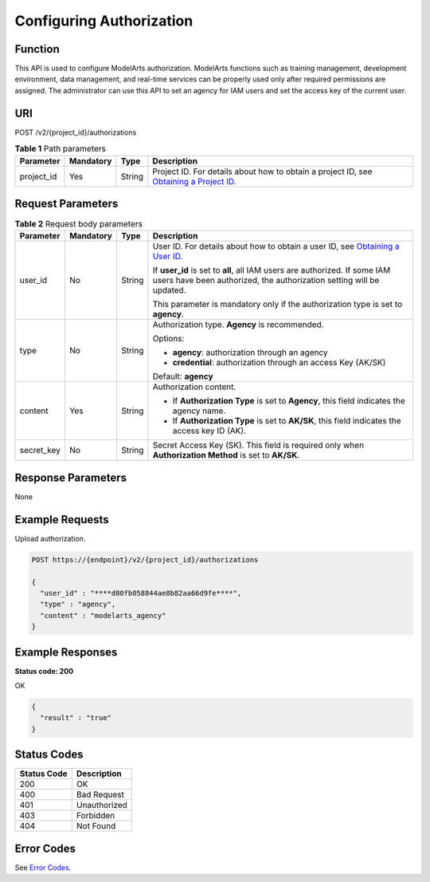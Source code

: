 Configuring Authorization
=========================

Function
--------

This API is used to configure ModelArts authorization. ModelArts functions such as training management, development environment, data management, and real-time services can be properly used only after required permissions are assigned. The administrator can use this API to set an agency for IAM users and set the access key of the current user.

URI
---

POST /v2/{project_id}/authorizations

.. table:: **Table 1** Path parameters

   +------------+-----------+--------+-------------------------------------------------------------------------------------------------------------------------------------------------------+
   | Parameter  | Mandatory | Type   | Description                                                                                                                                           |
   +============+===========+========+=======================================================================================================================================================+
   | project_id | Yes       | String | Project ID. For details about how to obtain a project ID, see `Obtaining a Project ID <../common_parameters/obtaining_a_project_id_and_name.html>`__. |
   +------------+-----------+--------+-------------------------------------------------------------------------------------------------------------------------------------------------------+

Request Parameters
------------------



.. _CreateAuthorizationrequestAuthorizationRequest:

.. table:: **Table 2** Request body parameters

   +-----------------+-----------------+-----------------+----------------------------------------------------------------------------------------------------------------------------------------------------+
   | Parameter       | Mandatory       | Type            | Description                                                                                                                                        |
   +=================+=================+=================+====================================================================================================================================================+
   | user_id         | No              | String          | User ID. For details about how to obtain a user ID, see `Obtaining a User ID <../common_parameters/obtaining_a_username_and_id.html>`__.           |
   |                 |                 |                 |                                                                                                                                                    |
   |                 |                 |                 | If **user_id** is set to **all**, all IAM users are authorized. If some IAM users have been authorized, the authorization setting will be updated. |
   |                 |                 |                 |                                                                                                                                                    |
   |                 |                 |                 | This parameter is mandatory only if the authorization type is set to **agency**.                                                                   |
   +-----------------+-----------------+-----------------+----------------------------------------------------------------------------------------------------------------------------------------------------+
   | type            | No              | String          | Authorization type. **Agency** is recommended.                                                                                                     |
   |                 |                 |                 |                                                                                                                                                    |
   |                 |                 |                 | Options:                                                                                                                                           |
   |                 |                 |                 |                                                                                                                                                    |
   |                 |                 |                 | -  **agency**: authorization through an agency                                                                                                     |
   |                 |                 |                 |                                                                                                                                                    |
   |                 |                 |                 | -  **credential**: authorization through an access Key (AK/SK)                                                                                     |
   |                 |                 |                 |                                                                                                                                                    |
   |                 |                 |                 | Default: **agency**                                                                                                                                |
   +-----------------+-----------------+-----------------+----------------------------------------------------------------------------------------------------------------------------------------------------+
   | content         | Yes             | String          | Authorization content.                                                                                                                             |
   |                 |                 |                 |                                                                                                                                                    |
   |                 |                 |                 | -  If **Authorization Type** is set to **Agency**, this field indicates the agency name.                                                           |
   |                 |                 |                 |                                                                                                                                                    |
   |                 |                 |                 | -  If **Authorization Type** is set to **AK/SK**, this field indicates the access key ID (AK).                                                     |
   +-----------------+-----------------+-----------------+----------------------------------------------------------------------------------------------------------------------------------------------------+
   | secret_key      | No              | String          | Secret Access Key (SK). This field is required only when **Authorization Method** is set to **AK/SK**.                                             |
   +-----------------+-----------------+-----------------+----------------------------------------------------------------------------------------------------------------------------------------------------+

Response Parameters
-------------------

None

Example Requests
----------------

Upload authorization.

.. code-block::

   POST https://{endpoint}/v2/{project_id}/authorizations

   {
     "user_id" : "****d80fb058844ae8b82aa66d9fe****",
     "type" : "agency",
     "content" : "modelarts_agency"
   }

Example Responses
-----------------

**Status code: 200**

OK

.. code-block::

   {
     "result" : "true"
   }

Status Codes
------------



.. _CreateAuthorizationstatuscode:

=========== ============
Status Code Description
=========== ============
200         OK
400         Bad Request
401         Unauthorized
403         Forbidden
404         Not Found
=========== ============

Error Codes
-----------

See `Error Codes <../common_parameters/error_codes.html>`__.


